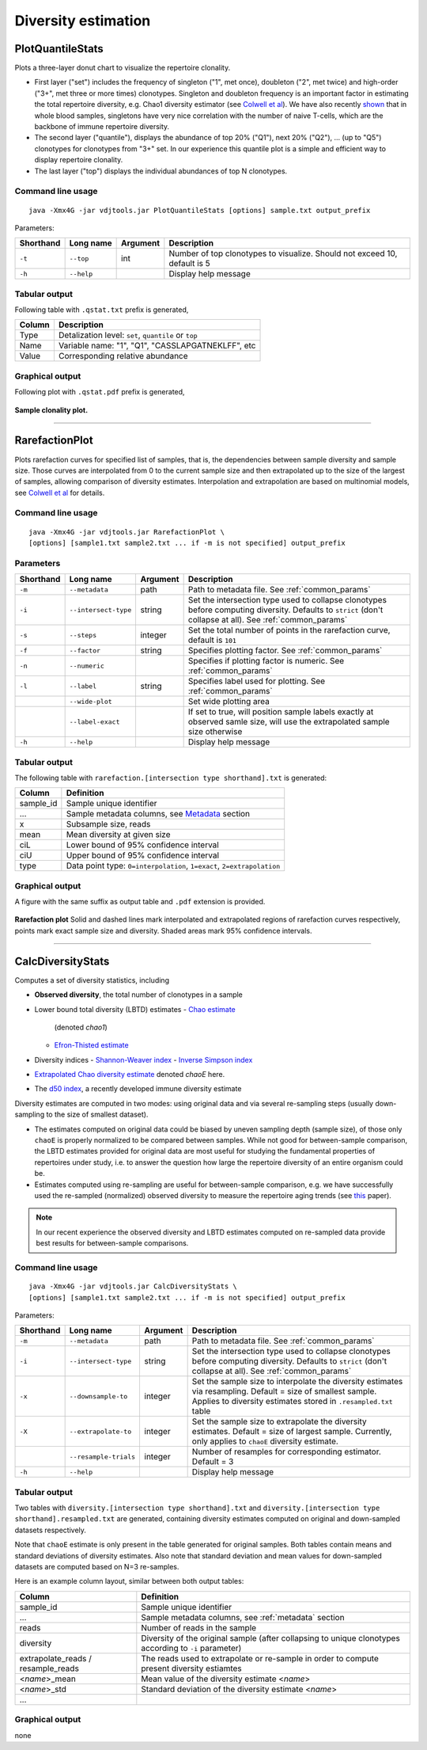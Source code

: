 .. _diversity:

Diversity estimation
--------------------

PlotQuantileStats
^^^^^^^^^^^^^^^^^

Plots a three-layer donut chart to visualize the repertoire clonality.

-  First layer ("set") includes the frequency of singleton ("1", met 
   once), doubleton ("2", met twice) and high-order ("3+", met three or
   more times) clonotypes. Singleton and doubleton frequency is an
   important factor in estimating the total repertoire diversity, e.g.
   Chao1 diversity estimator (see 
   `Colwell et al <http://viceroy.eeb.uconn.edu/estimates/EstimateSPages/EstSUsersGuide/References/ColwellEtAl2012.pdf>`__).
   We have also recently
   `shown <http://www.ncbi.nlm.nih.gov/pubmed/24510963>`__ that in whole
   blood samples, singletons have very nice correlation with the number of
   naive T-cells, which are the backbone of immune repertoire diversity.
-  The second layer ("quantile"), displays the abundance of top 20% ("Q1"),
   next 20% ("Q2"), ... (up to "Q5") clonotypes for clonotypes from "3+"
   set. In our experience this quantile plot is a simple and efficient way
   to display repertoire clonality. 
-  The last layer ("top") displays the individual abundances of top N clonotypes.

Command line usage
~~~~~~~~~~~~~~~~~~

::

    java -Xmx4G -jar vdjtools.jar PlotQuantileStats [options] sample.txt output_prefix

Parameters:

+-------------+-----------------------+------------+-----------------------------------------------------------------------------+
| Shorthand   |      Long name        | Argument   | Description                                                                 |
+=============+=======================+============+=============================================================================+
| ``-t``      | ``--top``             | int        | Number of top clonotypes to visualize. Should not exceed 10, default is 5   |
+-------------+-----------------------+------------+-----------------------------------------------------------------------------+
| ``-h``      | ``--help``            |            | Display help message                                                        |
+-------------+-----------------------+------------+-----------------------------------------------------------------------------+

Tabular output
~~~~~~~~~~~~~~

Following table with ``.qstat.txt`` prefix is generated,

+----------+--------------------------------------------------------+
| Column   | Description                                            |
+==========+========================================================+
| Type     | Detalization level: ``set``, ``quantile`` or ``top``   |
+----------+--------------------------------------------------------+
| Name     | Variable name: "1", "Q1", "CASSLAPGATNEKLFF", etc      |
+----------+--------------------------------------------------------+
| Value    | Corresponding relative abundance                       |
+----------+--------------------------------------------------------+

Graphical output
~~~~~~~~~~~~~~~~

Following plot with ``.qstat.pdf`` prefix is generated,

.. figure:: _static/images/modules/diversity-qstat.png
    :align: center
    :scale: 50 %
    
    **Sample clonality plot.**

--------------

RarefactionPlot
^^^^^^^^^^^^^^^

Plots rarefaction curves for specified list of samples, that is, the
dependencies between sample diversity and sample size. Those curves are
interpolated from 0 to the current sample size and then extrapolated up
to the size of the largest of samples, allowing comparison of diversity
estimates. Interpolation and extrapolation are based on multinomial
models, see 
`Colwell et al <http://viceroy.eeb.uconn.edu/estimates/EstimateSPages/EstSUsersGuide/References/ColwellEtAl2012.pdf>`__
for details.

Command line usage
~~~~~~~~~~~~~~~~~~

::

    java -Xmx4G -jar vdjtools.jar RarefactionPlot \
    [options] [sample1.txt sample2.txt ... if -m is not specified] output_prefix

Parameters
~~~~~~~~~~

+-------------+------------------------+------------+---------------------------------------------------------------------------------------------------------------------------------------------------------------+
| Shorthand   |      Long name         | Argument   | Description                                                                                                                                                   |
+=============+========================+============+===============================================================================================================================================================+
| ``-m``      | ``--metadata``         | path       | Path to metadata file. See :ref:`common_params`                                                                                                               |
+-------------+------------------------+------------+---------------------------------------------------------------------------------------------------------------------------------------------------------------+
| ``-i``      | ``--intersect-type``   | string     | Set the intersection type used to collapse clonotypes before computing diversity. Defaults to ``strict`` (don't collapse at all). See :ref:`common_params`    |
+-------------+------------------------+------------+---------------------------------------------------------------------------------------------------------------------------------------------------------------+
| ``-s``      | ``--steps``            | integer    | Set the total number of points in the rarefaction curve, default is ``101``                                                                                   |
+-------------+------------------------+------------+---------------------------------------------------------------------------------------------------------------------------------------------------------------+
| ``-f``      | ``--factor``           | string     | Specifies plotting factor. See :ref:`common_params`                                                                                                           |
+-------------+------------------------+------------+---------------------------------------------------------------------------------------------------------------------------------------------------------------+
| ``-n``      | ``--numeric``          |            | Specifies if plotting factor is numeric. See :ref:`common_params`                                                                                             |
+-------------+------------------------+------------+---------------------------------------------------------------------------------------------------------------------------------------------------------------+
| ``-l``      | ``--label``            | string     | Specifies label used for plotting. See :ref:`common_params`                                                                                                   |
+-------------+------------------------+------------+---------------------------------------------------------------------------------------------------------------------------------------------------------------+
|             | ``--wide-plot``        |            | Set wide plotting area                                                                                                                                        |
+-------------+------------------------+------------+---------------------------------------------------------------------------------------------------------------------------------------------------------------+
|             | ``--label-exact``      |            | If set to true, will position sample labels exactly at observed samle size, will use the extrapolated sample size otherwise                                   |
+-------------+------------------------+------------+---------------------------------------------------------------------------------------------------------------------------------------------------------------+
| ``-h``      | ``--help``             |            | Display help message                                                                                                                                          |
+-------------+------------------------+------------+---------------------------------------------------------------------------------------------------------------------------------------------------------------+

Tabular output
~~~~~~~~~~~~~~

The following table with
``rarefaction.[intersection type shorthand].txt`` is generated:

+--------------+---------------------------------------------------------------------------------------------------------------+
| Column       | Definition                                                                                                    |
+==============+===============================================================================================================+
| sample\_id   | Sample unique identifier                                                                                      |
+--------------+---------------------------------------------------------------------------------------------------------------+
| ...          | Sample metadata columns, see `Metadata <https://github.com/mikessh/vdjtools/wiki/Input#metadata>`__ section   |
+--------------+---------------------------------------------------------------------------------------------------------------+
| x            | Subsample size, reads                                                                                         |
+--------------+---------------------------------------------------------------------------------------------------------------+
| mean         | Mean diversity at given size                                                                                  |
+--------------+---------------------------------------------------------------------------------------------------------------+
| ciL          | Lower bound of 95% confidence interval                                                                        |
+--------------+---------------------------------------------------------------------------------------------------------------+
| ciU          | Upper bound of 95% confidence interval                                                                        |
+--------------+---------------------------------------------------------------------------------------------------------------+
| type         | Data point type: ``0=interpolation``, ``1=exact``, ``2=extrapolation``                                        |
+--------------+---------------------------------------------------------------------------------------------------------------+

Graphical output
~~~~~~~~~~~~~~~~

A figure with the same suffix as output table and ``.pdf`` extension is
provided.

.. figure:: _static/images/modules/diversity-rarefaction.png
    :align: center
    :scale: 50 %

    **Rarefaction plot** 
    Solid and dashed lines mark interpolated and extrapolated
    regions of rarefaction curves respectively, points mark exact sample
    size and diversity. Shaded areas mark 95% confidence intervals.

--------------

CalcDiversityStats
^^^^^^^^^^^^^^^^^^

Computes a set of diversity statistics, including 

-  **Observed diversity**, the total number of clonotypes in a sample
-  Lower bound total diversity (LBTD) estimates 
   -  `Chao estimate <http://viceroy.eeb.uconn.edu/estimates/EstimateSPages/EstSUsersGuide/References/ColwellEtAl2012.pdf>`__ 
      (denoted *chao1*)
   -  `Efron-Thisted estimate <www.jstor.org/stable/2335721>`__ 
-  Diversity indices
   -  `Shannon-Weaver index <http://www.esajournals.org/doi/abs/10.2307/1934352>`__
   -  `Inverse Simpson index <http://www.esajournals.org/doi/abs/10.2307/1934352>`__
-  `Extrapolated Chao diversity estimate <http://viceroy.eeb.uconn.edu/estimates/EstimateSPages/EstSUsersGuide/References/ColwellEtAl2012.pdf>`__ 
   denoted *chaoE* here.
-  The `d50 index <http://www.google.com/patents/WO2012097374A1?cl=en>`__, 
   a recently developed immune diversity estimate

Diversity estimates are computed in two modes: using original data and via
several re-sampling steps (usually down-sampling to the size of smallest
dataset).

-  The estimates computed on original data could be biased by uneven
   sampling depth (sample size), of those only ``chaoE`` is properly
   normalized to be compared between samples. While not good for
   between-sample comparison, the LBTD estimates provided for original
   data are most useful for studying the fundamental properties of
   repertoires under study, i.e. to answer the question how large the
   repertoire diversity of an entire organism could be.
-  Estimates computed using re-sampling are useful for between-sample
   comparison, e.g. we have successfully used the re-sampled
   (normalized) observed diversity to measure the repertoire aging
   trends (see `this <http://www.ncbi.nlm.nih.gov/pubmed/24510963>`__
   paper).

.. note::
    
    In our recent experience the observed diversity and LBTD estimates
    computed on re-sampled data provide best results for between-sample
    comparisons.

Command line usage
~~~~~~~~~~~~~~~~~~

::

    java -Xmx4G -jar vdjtools.jar CalcDiversityStats \
    [options] [sample1.txt sample2.txt ... if -m is not specified] output_prefix

Parameters:

+-------------+------------------------+------------+----------------------------------------------------------------------------------------------------------------------------------------------------------------------------------+
| Shorthand   |      Long name         | Argument   | Description                                                                                                                                                                      |
+=============+========================+============+==================================================================================================================================================================================+
| ``-m``      | ``--metadata``         | path       | Path to metadata file. See :ref:`common_params`                                                                                                                                  |
+-------------+------------------------+------------+----------------------------------------------------------------------------------------------------------------------------------------------------------------------------------+
| ``-i``      | ``--intersect-type``   | string     | Set the intersection type used to collapse clonotypes before computing diversity. Defaults to ``strict`` (don't collapse at all). See :ref:`common_params`                       |
+-------------+------------------------+------------+----------------------------------------------------------------------------------------------------------------------------------------------------------------------------------+
| ``-x``      | ``--downsample-to``    | integer    | Set the sample size to interpolate the diversity estimates via resampling. Default = size of smallest sample. Applies to diversity estimates stored in ``.resampled.txt`` table  |
+-------------+------------------------+------------+----------------------------------------------------------------------------------------------------------------------------------------------------------------------------------+
| ``-X``      | ``--extrapolate-to``   | integer    | Set the sample size to extrapolate the diversity estimates. Default = size of largest sample. Currently, only applies to ``chaoE`` diversity estimate.                           |
+-------------+------------------------+------------+----------------------------------------------------------------------------------------------------------------------------------------------------------------------------------+
|             | ``--resample-trials``  | integer    | Number of resamples for corresponding estimator. Default = 3                                                                                                                     |
+-------------+------------------------+------------+----------------------------------------------------------------------------------------------------------------------------------------------------------------------------------+
| ``-h``      | ``--help``             |            | Display help message                                                                                                                                                             |
+-------------+------------------------+------------+----------------------------------------------------------------------------------------------------------------------------------------------------------------------------------+

Tabular output
~~~~~~~~~~~~~~

Two tables with ``diversity.[intersection type shorthand].txt`` and
``diversity.[intersection type shorthand].resampled.txt`` are generated,
containing diversity estimates computed on original and down-sampled
datasets respectively.

Note that ``chaoE`` estimate is only present in the table generated for
original samples. Both tables contain means and standard deviations of
diversity estimates. Also note that standard deviation and mean values
for down-sampled datasets are computed based on N=3 re-samples.

Here is an example column layout, similar between both output tables:

+--------------------------------------+---------------------------------------------------------------------------------------------------------------+
| Column                               | Definition                                                                                                    |
+======================================+===============================================================================================================+
| sample\_id                           | Sample unique identifier                                                                                      |
+--------------------------------------+---------------------------------------------------------------------------------------------------------------+
| ...                                  | Sample metadata columns, see :ref:`metadata` section                                                          |
+--------------------------------------+---------------------------------------------------------------------------------------------------------------+
| reads                                | Number of reads in the sample                                                                                 |
+--------------------------------------+---------------------------------------------------------------------------------------------------------------+
| diversity                            | Diversity of the original sample (after collapsing to unique clonotypes according to ``-i`` parameter)        |
+--------------------------------------+---------------------------------------------------------------------------------------------------------------+
| extrapolate\_reads / resample\_reads | The reads used to extrapolate or re-sample in order to compute present diversity estiamtes                    |
+--------------------------------------+---------------------------------------------------------------------------------------------------------------+
| <*name*\ >\_mean                     | Mean value of the diversity estimate <*name*\ >                                                               |
+--------------------------------------+---------------------------------------------------------------------------------------------------------------+
| <*name*\ >\_std                      | Standard deviation of the diversity estimate <*name*\ >                                                       |
+--------------------------------------+---------------------------------------------------------------------------------------------------------------+
| ...                                  |                                                                                                               |
+--------------------------------------+---------------------------------------------------------------------------------------------------------------+

Graphical output
~~~~~~~~~~~~~~~~

none
